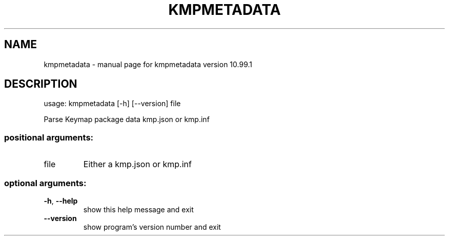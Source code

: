 .\" DO NOT MODIFY THIS FILE!  It was generated by help2man 1.47.6.
.TH KMPMETADATA "1" "September 2018" "kmpmetadata version 10.99.1" "User Commands"
.SH NAME
kmpmetadata \- manual page for kmpmetadata version 10.99.1
.SH DESCRIPTION
usage: kmpmetadata [\-h] [\-\-version] file
.PP
Parse Keymap package data kmp.json or kmp.inf
.SS "positional arguments:"
.TP
file
Either a kmp.json or kmp.inf
.SS "optional arguments:"
.TP
\fB\-h\fR, \fB\-\-help\fR
show this help message and exit
.TP
\fB\-\-version\fR
show program's version number and exit

